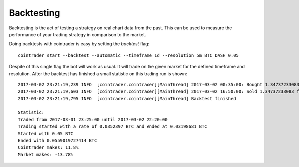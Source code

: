 .. _backtest:

===========
Backtesting
===========

Backtesting is the act of testing a strategy on real chart data from the past.
This can be used to measure the performance of your trading strategy in
comparison to the market.

Doing backtests with cointrader is easy by setting the `backtest` flag::

        cointrader start --backtest --automatic --timeframe 1d --resolution 5m BTC_DASH 0.05                                                                            2.Mär.17 23.21

Despite of this single flag the bot will work as usual. It will trade on the
given market for the defined timeframe and resolution. After the backtest has
finished a small statistic on this trading run is shown::

        2017-03-02 23:21:19,239 INFO  [cointrader.cointrader][MainThread] 2017-03-02 00:35:00: Bought 1.34737233083 for 0.03709999
        2017-03-02 23:21:19,603 INFO  [cointrader.cointrader][MainThread] 2017-03-02 16:50:00: Sold 1.34737233083 for 0.0415 -> 0.0559019727414
        2017-03-02 23:21:19,795 INFO  [cointrader.cointrader][MainThread] Backtest finished

        Statistic:
        Traded from 2017-03-01 23:25:00 until 2017-03-02 22:20:00
        Trading started with a rate of 0.0352397 BTC and ended at 0.03198681 BTC
        Started with 0.05 BTC
        Ended with 0.0559019727414 BTC
        Cointrader makes: 11.8%
        Market makes: -13.78%

